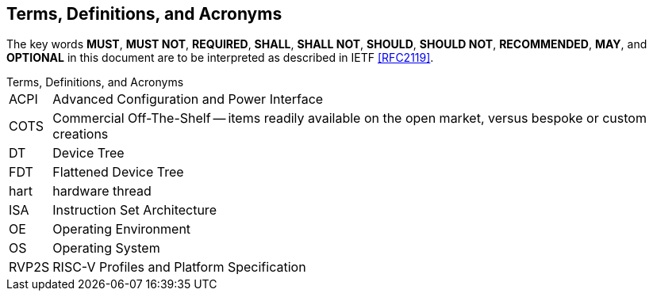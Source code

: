 // SPDX-License-Indentifer: CC-BY-4.0
//
// glossary.adoc: terms and definitions
//
// Define all terms, acronyms, and jargon used in the spec
//
[glossary]

## Terms, Definitions, and Acronyms

The key words *MUST*, *MUST NOT*, *REQUIRED*, *SHALL*, *SHALL
NOT*, *SHOULD*, *SHOULD NOT*, *RECOMMENDED*,  *MAY*, and
*OPTIONAL* in this document are to be interpreted as described in
IETF <<RFC2119>>.

[horizontal]
.Terms, Definitions, and Acronyms
ACPI:: Advanced Configuration and Power Interface
COTS:: Commercial Off-The-Shelf -- items readily available on the open
       market, versus bespoke or custom creations
DT:: Device Tree
FDT:: Flattened Device Tree
hart:: hardware thread
ISA:: Instruction Set Architecture
OE:: Operating Environment
OS:: Operating System
RVP2S:: RISC-V Profiles and Platform Specification
